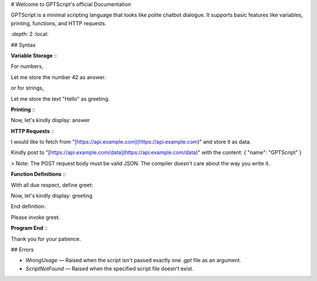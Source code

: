 # Welcome to GPTScript's official Documentation

GPTScript is a minimal scripting language that looks like polite chatbot dialogue. It supports basic features like variables, printing, functions, and HTTP requests.

.. contents:: Table of Contents
\:depth: 2
\:local:

## Syntax

**Variable Storage**
\::

For numbers,

Let me store the number 42 as answer.

or for strings,

Let me store the text "Hello" as greeting.

**Printing**
\::

Now, let's kindly display: answer

**HTTP Requests**
\::

I would like to fetch from "[https://api.example.com](https://api.example.com)" and store it as data.

Kindly post to "[https://api.example.com/data](https://api.example.com/data)" with the content:
{
"name": "GPTScript"
}

> Note: The POST request body must be valid JSON. The compiler doesn't care about the way you write it.

**Function Definitions**
\::

With all due respect, define greet:

Now, let's kindly display: greeting

End definition.

Please invoke greet.

**Program End**
\::

Thank you for your patience.

## Errors

* `WrongUsage` — Raised when the script isn't passed exactly one `.gpt` file as an argument.
* `ScriptNotFound` — Raised when the specified script file doesn't exist.
